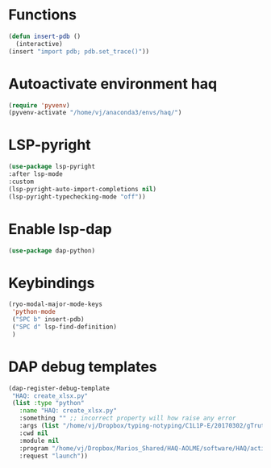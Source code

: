 * Functions
  #+begin_src emacs-lisp
    (defun insert-pdb ()
      (interactive)
    (insert "import pdb; pdb.set_trace()"))
  #+end_src
* Autoactivate environment haq
#+begin_src emacs-lisp
  (require 'pyvenv)
  (pyvenv-activate "/home/vj/anaconda3/envs/haq/")
#+end_src
* LSP-pyright
#+begin_src emacs-lisp
  (use-package lsp-pyright
  :after lsp-mode
  :custom
  (lsp-pyright-auto-import-completions nil)
  (lsp-pyright-typechecking-mode "off"))
#+end_src

* Enable lsp-dap
#+begin_src emacs-lisp
  (use-package dap-python)
#+end_src
* Keybindings
  #+begin_src emacs-lisp
    (ryo-modal-major-mode-keys
     'python-mode
     ("SPC b" insert-pdb)
     ("SPC d" lsp-find-definition)
     )
  #+end_src
* DAP debug templates
#+begin_src emacs-lisp
  (dap-register-debug-template
   "HAQ: create_xlsx.py"
   (list :type "python"
	 :name "HAQ: create_xlsx.py"
	 :something "" ;; incorrect property will how raise any error
	 :args (list "/home/vj/Dropbox/typing-notyping/C1L1P-E/20170302/gTruth-tynty_30fps.csv" "/home/vj/Dropbox/typing-notyping/kid-pseudonym-mapping.csv" "/home/vj/Dropbox/typing-notyping/C1L1P-E/20170302/gt-ty-30fps.xlsx" "typing" "person" "numeric_code") ;; reddit is an input to -d flag, and --use_memory is another flag
	 :cwd nil
	 :module nil
	 :program "/home/vj/Dropbox/Marios_Shared/HAQ-AOLME/software/HAQ/activity-labels/edu-dept/create_xlsx.py"
	 :request "launch"))
#+end_src
